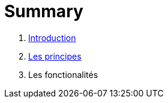 = Summary

. link:README.adoc[Introduction]
. link:les_principes.adoc[Les principes]
. Les fonctionalités

